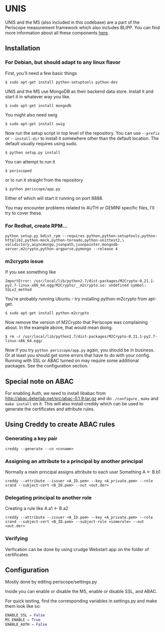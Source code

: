 * UNIS
UNIS and the MS (also included in this codebase) are a part of the
Periscope measurement framework which also includes BLiPP. You can
find more information about all these components [[https://github.com/GENI-GEMINI/GEMINI/wiki][here]].

** Installation
*** For Debian, but should adapt to any linux flavor
First, you'll need a few basic things
#+BEGIN_SRC
$ sudo apt-get install python-setuptools python-dev
#+END_SRC

UNIS and the MS use MongoDB as their backend data store. Install it
and start it in whatever way you like.
#+BEGIN_SRC
$ sudo apt-get install mongodb
#+END_SRC

You might also need swig
#+BEGIN_SRC
$ sudo apt-get install swig
#+END_SRC

Now run the setup script in top level of the repository. You can use
=--prefix= or =--install-dir= to install it somewhere other than the
default location. The default usually requires using sudo.
#+BEGIN_SRC
$ python setup.py install
#+END_SRC

You can attempt to run it
#+BEGIN_SRC
$ periscoped
#+END_SRC

or to run it straight from the repository
#+BEGIN_SRC
$ python periscope/app.py
#+END_SRC

Either of which will start it running on port 8888.

You may encounter problems related to AUTH or GEMINI specific files, I'll try to cover these.

*** For Redhat, create RPM...
#+BEGIN_SRC
python setup.py bdist_rpm --requires python,python-setuptools,python-httplib2,python-mock,python-tornado,python-unittest2,\
validictory,asyncmongo,jsonpath,jsonpointer,mongodb-server,m2crypto,python-argparse,pymongo --release 4
#+END_SRC

*** m2crypto issue
If you see something like
#+BEGIN_SRC
ImportError: /usr/local/lib/python2.7/dist-packages/M2Crypto-0.21.1-py2.7-linux-x86_64.egg/M2Crypto/__m2crypto.so: undefined symbol: SSLv2_method
#+END_SRC

You're probably running Ubuntu - try installing python-m2crypto from apt-get.
#+BEGIN_SRC
$ sudo apt-get install python-m2crypto
#+END_SRC

Now remove the version of M2Crypto that Periscope was complaining
about. In the example above, that would mean doing.
#+BEGIN_SRC
$ rm -r /usr/local/lib/python2.7/dist-packages/M2Crypto-0.21.1-py2.7-linux-x86_64.egg/
#+END_SRC

Now if you try =python periscope/app.py= again, you should be in
business. Or at least you should get some errors that have to do with
your config. Running with SSL or ABAC turned on may require some
additional packages. See the configuration section.

** Special note on ABAC 
For enabling Auth, we need to install libabac from http://abac.deterlab.net/src/abac-0.1.9.tar.gz and do ~./configure~ , ~make~ and ~make install~ on it. This will also install creddy which can be used to generate the certificates and attribute rules.

** Using Creddy to create ABAC rules 
*** Generating a key pair
#+BEGIN_SRC
creddy --generate --cn <cnname>
#+END_SRC

*** Assigning an attribute to a principal by another principal
Normally a main principal assigns attribute to each user 
Something A <- B.b1
#+BEGIN_SRC
creddy --attribute --issuer <A_ID.pem> --key <A_private.pem> --role srand --subject-cert <B_ID.pem> --out <out.der>
#+END_SRC

*** Delegating principal to another role
Creating a rule like A.a1 <- B.a2
#+BEGIN_SRC
creddy --attribute --issuer <A_ID.pem> --key <A_private.pem> --role srand --subject-cert <B_ID.pem> --subject-role <somerole> --out <out.der>
#+END_SRC

*** Verifying
Verfication can be done by using crudge Webstart app on the folder of certificates

** Configuration
Mostly done by editing periscope/settings.py

Inside you can enable or disable the MS, enable or disable SSL, and
ABAC.

For quick testing, find the corresponding variables in settings.py
and make them look like so:
#+BEGIN_SRC python
ENABLE_SSL = False
MS_ENABLE = True
ENABLE_AUTH = False
#+END_SRC
